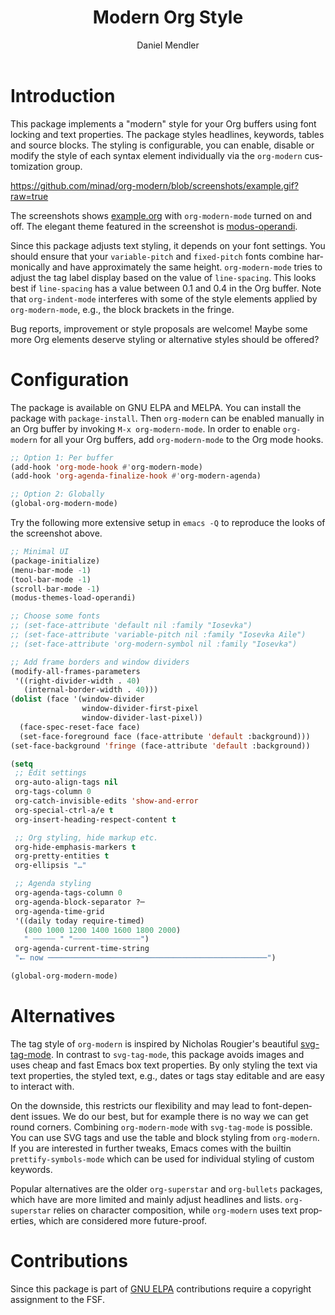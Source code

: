#+title: Modern Org Style
#+author: Daniel Mendler
#+language: en
#+export_file_name: org-modern.texi
#+texinfo_dir_category: Emacs misc features
#+texinfo_dir_title: Org-Modern: (org-modern).
#+texinfo_dir_desc: Modern Org Style

#+html: <a href="https://www.gnu.org/software/emacs/"><img alt="GNU Emacs" src="https://github.com/minad/corfu/blob/screenshots/emacs.svg?raw=true"/></a>
#+html: <a href="https://elpa.gnu.org/packages/org-modern.html"><img alt="GNU ELPA" src="https://elpa.gnu.org/packages/org-modern.svg"/></a>
#+html: <a href="https://elpa.gnu.org/devel/org-modern.html"><img alt="GNU-devel ELPA" src="https://elpa.gnu.org/devel/org-modern.svg"/></a>
#+html: <a href="https://melpa.org/#/org-modern"><img alt="MELPA" src="https://melpa.org/packages/org-modern-badge.svg"/></a>
#+html: <a href="https://stable.melpa.org/#/org-modern"><img alt="MELPA Stable" src="https://stable.melpa.org/packages/org-modern-badge.svg"/></a>

* Introduction

This package implements a "modern" style for your Org buffers using font locking
and text properties. The package styles headlines, keywords, tables and source
blocks. The styling is configurable, you can enable, disable or modify the style
of each syntax element individually via the =org-modern= customization group.

[[https://github.com/minad/org-modern/blob/screenshots/example.gif?raw=true]]

The screenshots shows [[file:example.org][example.org]] with =org-modern-mode= turned on and off. The
elegant theme featured in the screenshot is [[https://protesilaos.com/emacs/modus-themes][modus-operandi]].

Since this package adjusts text styling, it depends on your font settings. You
should ensure that your =variable-pitch= and =fixed-pitch= fonts combine
harmonically and have approximately the same height. =org-modern-mode= tries to
adjust the tag label display based on the value of =line-spacing=. This looks best
if =line-spacing= has a value between 0.1 and 0.4 in the Org buffer. Note that
=org-indent-mode= interferes with some of the style elements applied by
=org-modern-mode=, e.g., the block brackets in the fringe.

Bug reports, improvement or style proposals are welcome! Maybe some more Org
elements deserve styling or alternative styles should be offered?

* Configuration

The package is available on GNU ELPA and MELPA. You can install the package with
=package-install=. Then =org-modern= can be enabled manually in an Org buffer by
invoking =M-x org-modern-mode=. In order to enable =org-modern= for all your Org
buffers, add =org-modern-mode= to the Org mode hooks.

#+begin_src emacs-lisp
  ;; Option 1: Per buffer
  (add-hook 'org-mode-hook #'org-modern-mode)
  (add-hook 'org-agenda-finalize-hook #'org-modern-agenda)

  ;; Option 2: Globally
  (global-org-modern-mode)
#+end_src

Try the following more extensive setup in =emacs -Q= to reproduce the looks of the
screenshot above.

#+begin_src emacs-lisp
  ;; Minimal UI
  (package-initialize)
  (menu-bar-mode -1)
  (tool-bar-mode -1)
  (scroll-bar-mode -1)
  (modus-themes-load-operandi)

  ;; Choose some fonts
  ;; (set-face-attribute 'default nil :family "Iosevka")
  ;; (set-face-attribute 'variable-pitch nil :family "Iosevka Aile")
  ;; (set-face-attribute 'org-modern-symbol nil :family "Iosevka")

  ;; Add frame borders and window dividers
  (modify-all-frames-parameters
   '((right-divider-width . 40)
     (internal-border-width . 40)))
  (dolist (face '(window-divider
                  window-divider-first-pixel
                  window-divider-last-pixel))
    (face-spec-reset-face face)
    (set-face-foreground face (face-attribute 'default :background)))
  (set-face-background 'fringe (face-attribute 'default :background))

  (setq
   ;; Edit settings
   org-auto-align-tags nil
   org-tags-column 0
   org-catch-invisible-edits 'show-and-error
   org-special-ctrl-a/e t
   org-insert-heading-respect-content t

   ;; Org styling, hide markup etc.
   org-hide-emphasis-markers t
   org-pretty-entities t
   org-ellipsis "…"

   ;; Agenda styling
   org-agenda-tags-column 0
   org-agenda-block-separator ?─
   org-agenda-time-grid
   '((daily today require-timed)
     (800 1000 1200 1400 1600 1800 2000)
     " ┄┄┄┄┄ " "┄┄┄┄┄┄┄┄┄┄┄┄┄┄┄")
   org-agenda-current-time-string
   "⭠ now ─────────────────────────────────────────────────")

  (global-org-modern-mode)
#+end_src

* Alternatives

The tag style of =org-modern= is inspired by Nicholas Rougier's beautiful
[[https://github.com/rougier/svg-tag-mode][svg-tag-mode]]. In contrast to =svg-tag-mode=, this package avoids images and uses
cheap and fast Emacs box text properties. By only styling the text via text
properties, the styled text, e.g., dates or tags stay editable and are easy to
interact with.

On the downside, this restricts our flexibility and may lead to font-dependent
issues. We do our best, but for example there is no way we can get round
corners. Combining =org-modern-mode= with =svg-tag-mode= is possible. You can use
SVG tags and use the table and block styling from =org-modern=. If you are
interested in further tweaks, Emacs comes with the builtin =prettify-symbols-mode=
which can be used for individual styling of custom keywords.

Popular alternatives are the older =org-superstar= and =org-bullets= packages, which
have are more limited and mainly adjust headlines and lists. =org-superstar=
relies on character composition, while =org-modern= uses text properties, which
are considered more future-proof.

* Contributions

Since this package is part of [[https://elpa.gnu.org/packages/org-modern.html][GNU ELPA]] contributions require a copyright
assignment to the FSF.
